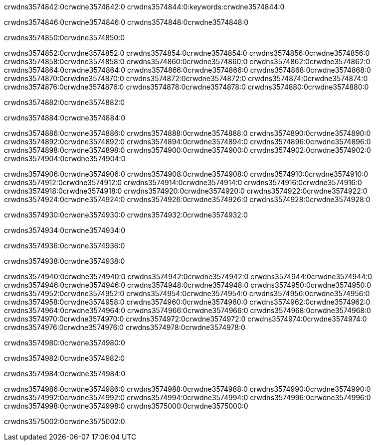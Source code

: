 crwdns3574842:0crwdne3574842:0
crwdns3574844:0:keywords:crwdne3574844:0

crwdns3574846:0crwdne3574846:0 crwdns3574848:0crwdne3574848:0

crwdns3574850:0crwdne3574850:0

crwdns3574852:0crwdne3574852:0 crwdns3574854:0crwdne3574854:0
crwdns3574856:0crwdne3574856:0 crwdns3574858:0crwdne3574858:0
crwdns3574860:0crwdne3574860:0 crwdns3574862:0crwdne3574862:0
crwdns3574864:0crwdne3574864:0 crwdns3574866:0crwdne3574866:0
crwdns3574868:0crwdne3574868:0
crwdns3574870:0crwdne3574870:0
crwdns3574872:0crwdne3574872:0
crwdns3574874:0crwdne3574874:0 crwdns3574876:0crwdne3574876:0
crwdns3574878:0crwdne3574878:0 crwdns3574880:0crwdne3574880:0

crwdns3574882:0crwdne3574882:0

crwdns3574884:0crwdne3574884:0 

crwdns3574886:0crwdne3574886:0 crwdns3574888:0crwdne3574888:0
crwdns3574890:0crwdne3574890:0 crwdns3574892:0crwdne3574892:0
crwdns3574894:0crwdne3574894:0
crwdns3574896:0crwdne3574896:0
crwdns3574898:0crwdne3574898:0
crwdns3574900:0crwdne3574900:0
crwdns3574902:0crwdne3574902:0
crwdns3574904:0crwdne3574904:0

crwdns3574906:0crwdne3574906:0 crwdns3574908:0crwdne3574908:0
crwdns3574910:0crwdne3574910:0
crwdns3574912:0crwdne3574912:0
crwdns3574914:0crwdne3574914:0
crwdns3574916:0crwdne3574916:0 crwdns3574918:0crwdne3574918:0
crwdns3574920:0crwdne3574920:0 crwdns3574922:0crwdne3574922:0 crwdns3574924:0crwdne3574924:0
crwdns3574926:0crwdne3574926:0 crwdns3574928:0crwdne3574928:0

crwdns3574930:0crwdne3574930:0 crwdns3574932:0crwdne3574932:0

crwdns3574934:0crwdne3574934:0

crwdns3574936:0crwdne3574936:0

crwdns3574938:0crwdne3574938:0

crwdns3574940:0crwdne3574940:0 crwdns3574942:0crwdne3574942:0
crwdns3574944:0crwdne3574944:0
crwdns3574946:0crwdne3574946:0
crwdns3574948:0crwdne3574948:0 crwdns3574950:0crwdne3574950:0
crwdns3574952:0crwdne3574952:0 
crwdns3574954:0crwdne3574954:0 
crwdns3574956:0crwdne3574956:0 crwdns3574958:0crwdne3574958:0
crwdns3574960:0crwdne3574960:0 crwdns3574962:0crwdne3574962:0
crwdns3574964:0crwdne3574964:0
crwdns3574966:0crwdne3574966:0
crwdns3574968:0crwdne3574968:0
crwdns3574970:0crwdne3574970:0
crwdns3574972:0crwdne3574972:0 crwdns3574974:0crwdne3574974:0 
crwdns3574976:0crwdne3574976:0
crwdns3574978:0crwdne3574978:0

crwdns3574980:0crwdne3574980:0

crwdns3574982:0crwdne3574982:0

crwdns3574984:0crwdne3574984:0

crwdns3574986:0crwdne3574986:0 crwdns3574988:0crwdne3574988:0
crwdns3574990:0crwdne3574990:0 crwdns3574992:0crwdne3574992:0
crwdns3574994:0crwdne3574994:0 crwdns3574996:0crwdne3574996:0 
crwdns3574998:0crwdne3574998:0 crwdns3575000:0crwdne3575000:0

crwdns3575002:0crwdne3575002:0